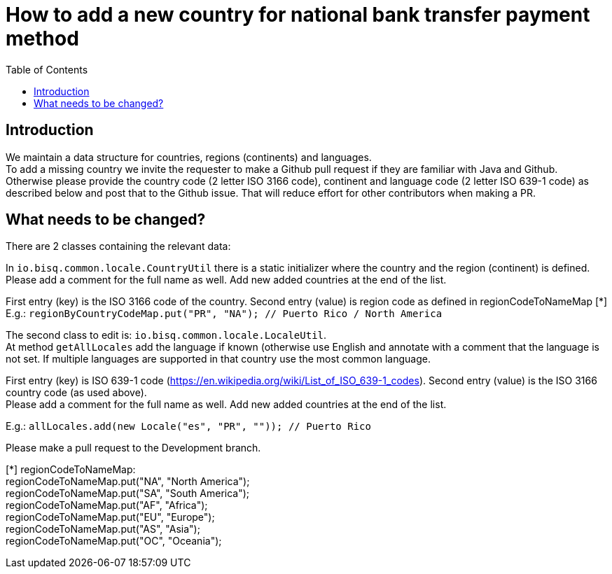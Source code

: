 = How to add a new country for national bank transfer payment method
:toc:

== Introduction

We maintain a data structure for countries, regions (continents) and languages. +
To add a missing country we invite the requester to make a Github pull request if they are familiar with Java and Github. +
Otherwise please provide the country code (2 letter ISO 3166 code), continent and language code (2 letter ISO 639-1 code) as described below and post that to the Github issue. That will reduce effort for other contributors when making a PR.


== What needs to be changed?

There are 2 classes containing the relevant data:

In `io.bisq.common.locale.CountryUtil` there is a static initializer where the country and the region (continent) is defined.  +
Please add a comment for the full name as well. Add new added countries at the end of the list.

First entry (key) is the ISO 3166 code of the country. Second entry (value) is region code as defined in regionCodeToNameMap [*]
E.g.: `regionByCountryCodeMap.put("PR", "NA"); // Puerto Rico / North America`


The second class to edit is: `io.bisq.common.locale.LocaleUtil`. +
At method `getAllLocales` add the language if known (otherwise use English and annotate with a comment that the language is not set. If multiple languages are supported in that country use the most common language.

First entry (key) is ISO 639-1 code (https://en.wikipedia.org/wiki/List_of_ISO_639-1_codes). Second entry (value) is the ISO 3166 country code (as used above). +
Please add a comment for the full name as well. Add new added countries at the end of the list.

E.g.: `allLocales.add(new Locale("es", "PR", "")); // Puerto Rico`


Please make a pull request to the Development branch.

[*] regionCodeToNameMap: +
regionCodeToNameMap.put("NA", "North America"); +
regionCodeToNameMap.put("SA", "South America"); +
regionCodeToNameMap.put("AF", "Africa"); +
regionCodeToNameMap.put("EU", "Europe"); +
regionCodeToNameMap.put("AS", "Asia"); +
regionCodeToNameMap.put("OC", "Oceania");
